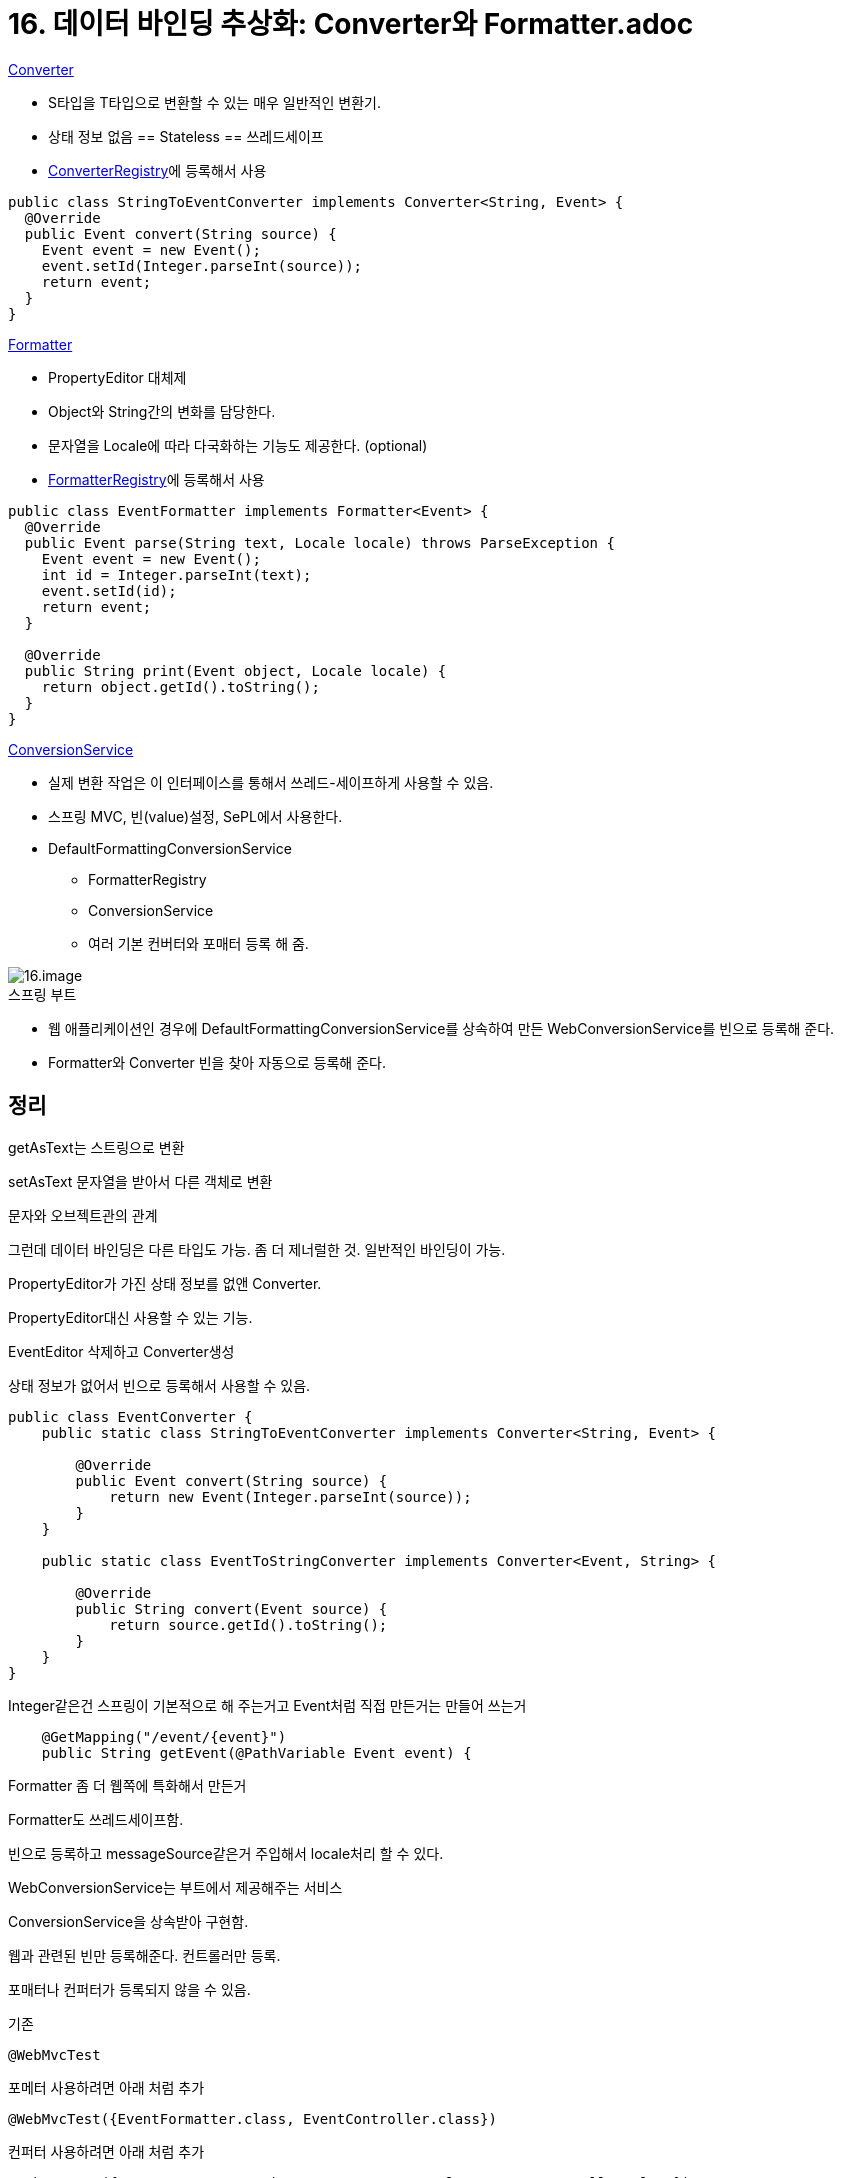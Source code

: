 = 16. 데이터 바인딩 추상화: Converter와 Formatter.adoc

.https://docs.spring.io/spring-framework/docs/current/javadoc-api/org/springframework/core/convert/converter/Converter.html[Converter]
* S타입을 T타입으로 변환할 수 있는 매우 일반적인 변환기.
* 상태 정보 없음 == Stateless == 쓰레드세이프
* https://docs.spring.io/spring-framework/docs/current/javadoc-api/org/springframework/core/convert/converter/ConverterRegistry.html[ConverterRegistry]에 등록해서 사용
[source,java]
----
public class StringToEventConverter implements Converter<String, Event> {
  @Override
  public Event convert(String source) {
    Event event = new Event();
    event.setId(Integer.parseInt(source));
    return event;
  }
}
----

.https://docs.spring.io/spring-framework/docs/current/javadoc-api/org/springframework/format/Formatter.html[Formatter]
* PropertyEditor 대체제
* Object와 String간의 변화를 담당한다.
* 문자열을 Locale에 따라 다국화하는 기능도 제공한다. (optional)
* https://docs.spring.io/spring-framework/docs/current/javadoc-api/org/springframework/format/FormatterRegistry.html[FormatterRegistry]에 등록해서 사용

[source,java]
----
public class EventFormatter implements Formatter<Event> {
  @Override
  public Event parse(String text, Locale locale) throws ParseException {
    Event event = new Event();
    int id = Integer.parseInt(text);
    event.setId(id);
    return event;
  }

  @Override
  public String print(Event object, Locale locale) {
    return object.getId().toString();
  }
}
----

.https://docs.spring.io/spring-framework/docs/current/javadoc-api/org/springframework/core/convert/ConversionService.html[ConversionService]
* 실제 변환 작업은 이 인터페이스를 통해서 쓰레드-세이프하게 사용할 수 있음.
* 스프링 MVC, 빈(value)설정, SePL에서 사용한다.
* DefaultFormattingConversionService
** FormatterRegistry
** ConversionService
** 여러 기본 컨버터와 포매터 등록 해 줌.

image::16.image.png[]

.스프링 부트
* 웹 애플리케이션인 경우에 DefaultFormattingConversionService를 상속하여 만든 WebConversionService를 빈으로 등록해 준다.
* Formatter와 Converter 빈을 찾아 자동으로 등록해 준다.

== 정리

getAsText는 스트링으로 변환

setAsText 문자열을 받아서 다른 객체로 변환

문자와 오브젝트관의 관계

그런데 데이터 바인딩은 다른 타입도 가능. 좀 더 제너럴한 것. 일반적인 바인딩이 가능.

PropertyEditor가 가진 상태 정보를 없앤 Converter.

PropertyEditor대신 사용할 수 있는 기능.

EventEditor 삭제하고 Converter생성

상태 정보가 없어서 빈으로 등록해서 사용할 수 있음.
----
public class EventConverter {
    public static class StringToEventConverter implements Converter<String, Event> {

        @Override
        public Event convert(String source) {
            return new Event(Integer.parseInt(source));
        }
    }

    public static class EventToStringConverter implements Converter<Event, String> {

        @Override
        public String convert(Event source) {
            return source.getId().toString();
        }
    }
}
----

Integer같은건 스프링이 기본적으로 해 주는거고 Event처럼 직접 만든거는 만들어 쓰는거

----
    @GetMapping("/event/{event}")
    public String getEvent(@PathVariable Event event) {
----

Formatter 좀 더 웹쪽에 특화해서 만든거

Formatter도 쓰레드세이프함.

빈으로 등록하고 messageSource같은거 주입해서 locale처리 할 수 있다.


WebConversionService는 부트에서 제공해주는 서비스

ConversionService을 상속받아 구현함.


웹과 관련된 빈만 등록해준다. 컨트롤러만 등록.

포매터나 컨퍼터가 등록되지 않을 수 있음.

기존
----
@WebMvcTest
----

포메터 사용하려면 아래 처럼 추가
----
@WebMvcTest({EventFormatter.class, EventController.class})
----

컨퍼터 사용하려면 아래 처럼 추가
----
@WebMvcTest({EventConverter.StringToEventConverter.class, EventController.class})
----


추천드리고 싶은 방법은 Formatter사용하는 방법

보통 웹과 관련된거 사용하기 때문.

컨버터 사용해도 상관 없음.

JPA관련해서 사용하면 @Entity 컨버터가 이미 등록되어 있음.

등록되어 있는 컨버터 전부 보는 방법\


----
System.out.println(conversionService);
----

여러 컨버터들이 기본적으로 등록 되어 있음.
----
ConversionService converters =
	@org.springframework.format.annotation.DateTimeFormat java.lang.Long -> java.lang.String: org.springframework.format.datetime.DateTimeFormatAnnotationFormatterFactory@2938127d,@org.springframework.format.annotation.NumberFormat java.lang.Long -> java.lang.String: org.springframework.format.number.NumberFormatAnnotationFormatterFactory@56637cff
	@org.springframework.format.annotation.DateTimeFormat java.time.LocalDate -> java.lang.String: org.springframework.format.datetime.standard.Jsr310DateTimeFormatAnnotationFormatterFactory@3c3c4a71,java.time.LocalDate -> java.lang.String : org.springframework.format.datetime.standard.TemporalAccessorPrinter@1352434e
	@org.springframework.format.annotation.DateTimeFormat java.time.LocalDateTime -> java.lang.String: org.springframework.format.datetime.standard.Jsr310DateTimeFormatAnnotationFormatterFactory@3c3c4a71,java.time.LocalDateTime -> java.lang.String : org.springframework.format.datetime.standard.TemporalAccessorPrinter@74170687
	@org.springframework.format.annotation.DateTimeFormat java.time.LocalTime -> java.lang.String: org.springframework.format.datetime.standard.Jsr310DateTimeFormatAnnotationFormatterFactory@3c3c4a71,java.time.LocalTime -> java.lang.String : org.springframework.format.datetime.standard.TemporalAccessorPrinter@2b6fcb9f
	@org.springframework.format.annotation.DateTimeFormat java.time.OffsetDateTime -> java.lang.String: org.springframework.format.datetime.standard.Jsr310DateTimeFormatAnnotationFormatterFactory@3c3c4a71,java.time.OffsetDateTime -> java.lang.String : org.springframework.format.datetime.standard.TemporalAccessorPrinter@77bb48d5
	@org.springframework.format.annotation.DateTimeFormat java.time.OffsetTime -> java.lang.String: org.springframework.format.datetime.standard.Jsr310DateTimeFormatAnnotationFormatterFactory@3c3c4a71,java.time.OffsetTime -> java.lang.String : org.springframework.format.datetime.standard.TemporalAccessorPrinter@12d5c30e
	@org.springframework.format.annotation.DateTimeFormat java.time.ZonedDateTime -> java.lang.String: org.springframework.format.datetime.standard.Jsr310DateTimeFormatAnnotationFormatterFactory@3c3c4a71,java.time.ZonedDateTime -> java.lang.String : org.springframework.format.datetime.standard.TemporalAccessorPrinter@3d96fa9e
	@org.springframework.format.annotation.DateTimeFormat java.util.Calendar -> java.lang.String: org.springframework.format.datetime.DateTimeFormatAnnotationFormatterFactory@2938127d
	@org.springframework.format.annotation.DateTimeFormat java.util.Date -> java.lang.String: org.springframework.format.datetime.DateTimeFormatAnnotationFormatterFactory@2938127d
	@org.springframework.format.annotation.NumberFormat java.lang.Byte -> java.lang.String: org.springframework.format.number.NumberFormatAnnotationFormatterFactory@56637cff
	@org.springframework.format.annotation.NumberFormat java.lang.Double -> java.lang.String: org.springframework.format.number.NumberFormatAnnotationFormatterFactory@56637cff
... // 직접 등록한거도 있음.
	java.lang.String -> kr.pe.junho85.demo.Event: kr.pe.junho85.demo.EventFormatter@33d53216,java.lang.String -> kr.pe.junho85.demo.Event : kr.pe.junho85.demo.EventConverter$StringToEventConverter@ffaaaf0
...
----

DateTimeFormat 많이 쓸건데 이건 mvc에서
